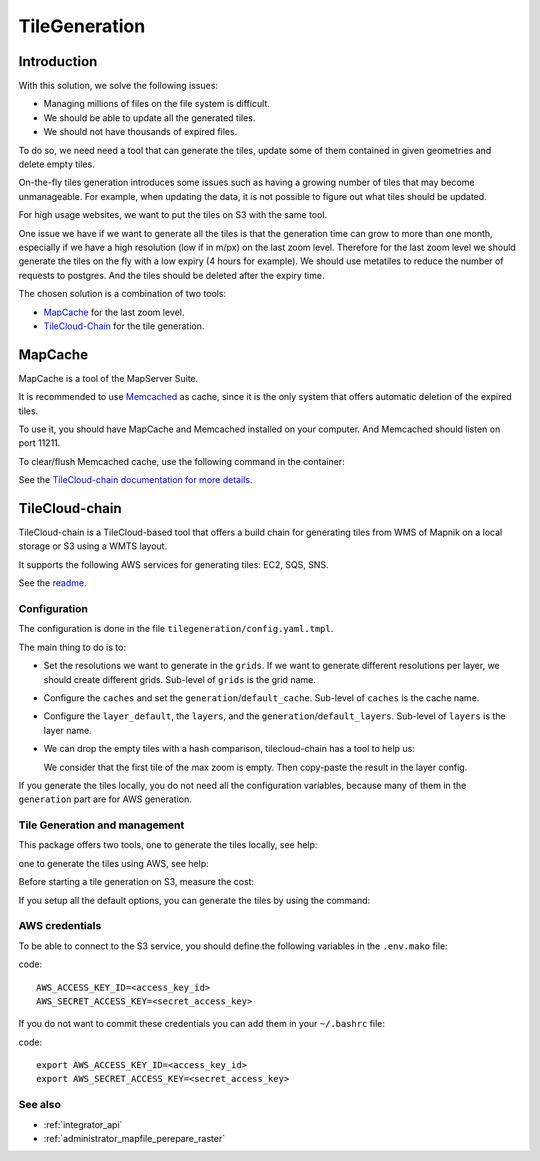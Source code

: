 .. _administrator_tilegeneration:

TileGeneration
==============

Introduction
------------

With this solution, we solve the following issues:

* Managing millions of files on the file system is difficult.
* We should be able to update all the generated tiles.
* We should not have thousands of expired files.

To do so, we need need a tool that can generate the tiles,
update some of them contained in given geometries and delete empty tiles.

On-the-fly tiles generation introduces some issues such as having a growing
number of tiles that may become unmanageable. For example, when updating the
data, it is not possible to figure out what tiles should be updated.

For high usage websites, we want to put the tiles on S3 with the same tool.

One issue we have if we want to generate all the tiles is that the generation time can grow to more than one
month, especially if we have a high resolution (low if in m/px) on the last zoom level.
Therefore for the last zoom level we should generate the tiles on the fly
with a low expiry (4 hours for example).
We should use metatiles to reduce the number of requests to postgres.
And the tiles should be deleted after the expiry time.

The chosen solution is a combination of two tools:

* `MapCache <https://mapserver.org/trunk/mapcache/>`_ for the last zoom level.

* `TileCloud-Chain <https://github.com/camptocamp/tilecloud-chain>`_ for the tile generation.


MapCache
--------

MapCache is a tool of the MapServer Suite.

It is recommended to use `Memcached <https://memcached.org/>`_ as cache,
since it is the only system that offers automatic deletion of the expired tiles.

To use it, you should have MapCache and Memcached installed on your computer.
And Memcached should listen on port 11211.

To clear/flush Memcached cache, use the following command in the container:

.. prompt:: bash

    echo "flush_all" | /bin/netcat -q 2 127.0.0.1 11211

See the `TileCloud-chain documentation for more details
<https://github.com/camptocamp/tilecloud-chain#configure-mapcache>`_.


TileCloud-chain
---------------

TileCloud-chain is a TileCloud-based tool that offers a build chain for
generating tiles from WMS of Mapnik on a local storage or S3 using a
WMTS layout.

It supports the following AWS services for generating tiles:
EC2, SQS, SNS.

See the `readme <https://pypi.python.org/pypi/tilecloud-chain>`_.


Configuration
~~~~~~~~~~~~~

The configuration is done in the file ``tilegeneration/config.yaml.tmpl``.

The main thing to do is to:

* Set the resolutions we want to generate in the ``grids``.
  If we want to generate different resolutions per layer, we should create different grids.
  Sub-level of ``grids`` is the grid name.

* Configure the ``caches`` and set the ``generation``/``default_cache``.
  Sub-level of ``caches`` is the cache name.

* Configure the ``layer_default``, the ``layers``, and the ``generation``/``default_layers``.
  Sub-level of ``layers`` is the layer name.

* We can drop the empty tiles with a hash comparison, tilecloud-chain has a tool to help us:

  .. prompt:: bash

     docker-compose exec tilecloudchain generate_tiles \
        --get-hash <max-zoom>/0/0 --layer <layer>

  We consider that the first tile of the max zoom is empty.
  Then copy-paste the result in the layer config.

If you generate the tiles locally, you do not need all the configuration variables, because many of them
in the ``generation`` part are for AWS generation.


Tile Generation and management
~~~~~~~~~~~~~~~~~~~~~~~~~~~~~~

This package offers two tools, one to generate the tiles locally, see help:

.. prompt:: bash

    docker-compose exec tilecloudchain generate_tiles --help

one to generate the tiles using AWS, see help:

.. prompt:: bash

    docker-compose exec tilecloudchain generate_controller --help

Before starting a tile generation on S3, measure the cost:

.. prompt:: bash

    docker-compose exec tilecloudchain generate_controller --cost

If you setup all the default options, you can generate the tiles by using the command:

.. prompt:: bash

    docker-compose exec tilecloudchain generate_tiles


AWS credentials
~~~~~~~~~~~~~~~

To be able to connect to the S3 service, you should define the following variables in the ``.env.mako``
file:

code::

  AWS_ACCESS_KEY_ID=<access_key_id>
  AWS_SECRET_ACCESS_KEY=<secret_access_key>

If you do not want to commit these credentials you can add them in your ``~/.bashrc`` file:

code::

  export AWS_ACCESS_KEY_ID=<access_key_id>
  export AWS_SECRET_ACCESS_KEY=<secret_access_key>


See also
~~~~~~~~

* :ref:`integrator_api`
* :ref:`administrator_mapfile_perepare_raster`
